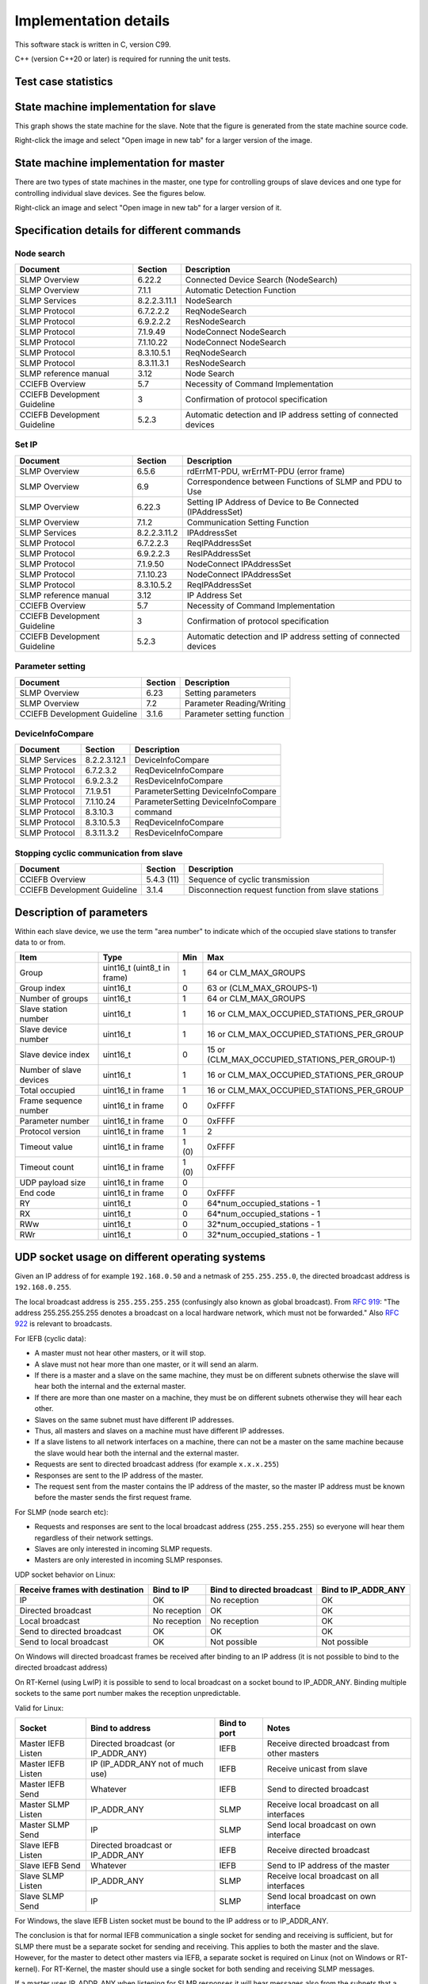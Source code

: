 Implementation details
======================
This software stack is written in C, version C99.

C++ (version C++20 or later) is required for running the unit tests.


Test case statistics
--------------------

.. jinja:: teststatistics_context

    There are {{ number_of_testcases }} test cases implemented, using the Google Test framework.
    They do {{ number_of_expects }} value checks  via ``EXPECT_`` (for example ``EXPECT_EQUAL``)
    and {{ number_of_asserts }} via ``ASSERT_`` (for example ``ASSERT_EQUAL``).


State machine implementation for slave
--------------------------------------
This graph shows the state machine for the slave. Note that the figure
is generated from the state machine source code.

Right-click the image and select "Open image in new tab" for a larger version
of the image.

.. graphviz:: _generated/slave_state_machine.dot


State machine implementation for master
---------------------------------------
There are two types of state machines in the master, one type for controlling
groups of slave devices and one type for controlling individual slave devices.
See the figures below.

Right-click an image and select "Open image in new tab" for a larger version
of it.

.. graphviz:: _generated/group_state_machine.dot

.. graphviz:: _generated/device_state_machine.dot



Specification details for different commands
--------------------------------------------

Node search
^^^^^^^^^^^

============================= ============== =================================================================
Document                      Section        Description
============================= ============== =================================================================
SLMP Overview                 6.22.2         Connected Device Search (NodeSearch)
SLMP Overview                 7.1.1          Automatic Detection Function
SLMP Services                 8.2.2.3.11.1   NodeSearch
SLMP Protocol                 6.7.2.2.2      ReqNodeSearch
SLMP Protocol                 6.9.2.2.2      ResNodeSearch
SLMP Protocol                 7.1.9.49       NodeConnect NodeSearch
SLMP Protocol                 7.1.10.22      NodeConnect NodeSearch
SLMP Protocol                 8.3.10.5.1     ReqNodeSearch
SLMP Protocol                 8.3.11.3.1     ResNodeSearch
SLMP reference manual         3.12           Node Search
CCIEFB Overview               5.7            Necessity of Command Implementation
CCIEFB Development Guideline   3              Confirmation of protocol specification
CCIEFB Development Guideline   5.2.3          Automatic detection and IP address setting of connected devices
============================= ============== =================================================================


Set IP
^^^^^^

============================= ============== =================================================================
Document                      Section        Description
============================= ============== =================================================================
SLMP Overview                 6.5.6          rdErrMT-PDU, wrErrMT-PDU (error frame)
SLMP Overview                 6.9            Correspondence between Functions of SLMP and PDU to Use
SLMP Overview                 6.22.3         Setting IP Address of Device to Be Connected (IPAddressSet)
SLMP Overview                 7.1.2          Communication Setting Function
SLMP Services                 8.2.2.3.11.2   IPAddressSet
SLMP Protocol                 6.7.2.2.3      ReqIPAddressSet
SLMP Protocol                 6.9.2.2.3      ResIPAddressSet
SLMP Protocol                 7.1.9.50       NodeConnect IPAddressSet
SLMP Protocol                 7.1.10.23      NodeConnect IPAddressSet
SLMP Protocol                 8.3.10.5.2     ReqIPAddressSet
SLMP reference manual         3.12           IP Address Set
CCIEFB Overview               5.7            Necessity of Command Implementation
CCIEFB Development Guideline   3              Confirmation of protocol specification
CCIEFB Development Guideline   5.2.3          Automatic detection and IP address setting of connected devices
============================= ============== =================================================================


Parameter setting
^^^^^^^^^^^^^^^^^

============================= ============== ==================================
Document                      Section        Description
============================= ============== ==================================
SLMP Overview                 6.23           Setting parameters
SLMP Overview                 7.2            Parameter Reading/Writing
CCIEFB Development Guideline   3.1.6          Parameter setting function
============================= ============== ==================================


DeviceInfoCompare
^^^^^^^^^^^^^^^^^

============================= ============== ==================================
Document                      Section        Description
============================= ============== ==================================
SLMP Services                 8.2.2.3.12.1   DeviceInfoCompare
SLMP Protocol                 6.7.2.3.2      ReqDeviceInfoCompare
SLMP Protocol                 6.9.2.3.2      ResDeviceInfoCompare
SLMP Protocol                 7.1.9.51       ParameterSetting DeviceInfoCompare
SLMP Protocol                 7.1.10.24      ParameterSetting DeviceInfoCompare
SLMP Protocol                 8.3.10.3       command
SLMP Protocol                 8.3.10.5.3     ReqDeviceInfoCompare
SLMP Protocol                 8.3.11.3.2     ResDeviceInfoCompare
============================= ============== ==================================


Stopping cyclic communication from slave
^^^^^^^^^^^^^^^^^^^^^^^^^^^^^^^^^^^^^^^^

============================= ============== ===================================================
Document                      Section        Description
============================= ============== ===================================================
CCIEFB Overview               5.4.3 (11)     Sequence of cyclic transmission
CCIEFB Development Guideline  3.1.4          Disconnection request function from slave stations
============================= ============== ===================================================


Description of parameters
-------------------------

Within each slave device, we use the term "area number" to indicate which of the
occupied slave stations to transfer data to or from.

======================= =========================== ========== =========================================
Item                    Type                        Min        Max
======================= =========================== ========== =========================================
Group                   uint16_t (uint8_t in frame) 1          64 or CLM_MAX_GROUPS
Group index             uint16_t                    0          63 or (CLM_MAX_GROUPS-1)
Number of groups        uint16_t                    1          64 or CLM_MAX_GROUPS
Slave station number    uint16_t                    1          16 or CLM_MAX_OCCUPIED_STATIONS_PER_GROUP
Slave device number     uint16_t                    1          16 or CLM_MAX_OCCUPIED_STATIONS_PER_GROUP
Slave device index      uint16_t                    0          15 or (CLM_MAX_OCCUPIED_STATIONS_PER_GROUP-1)
Number of slave devices uint16_t                    1          16 or CLM_MAX_OCCUPIED_STATIONS_PER_GROUP
Total occupied          uint16_t in frame           1          16 or CLM_MAX_OCCUPIED_STATIONS_PER_GROUP
Frame sequence number   uint16_t in frame           0          0xFFFF
Parameter number        uint16_t in frame           0          0xFFFF
Protocol version        uint16_t in frame           1          2
Timeout value           uint16_t in frame           1 (0)      0xFFFF
Timeout count           uint16_t in frame           1 (0)      0xFFFF
UDP payload size        uint16_t in frame           0
End code                uint16_t in frame           0          0xFFFF
RY                      uint16_t                    0          64*num_occupied_stations - 1
RX                      uint16_t                    0          64*num_occupied_stations - 1
RWw                     uint16_t                    0          32*num_occupied_stations - 1
RWr                     uint16_t                    0          32*num_occupied_stations - 1
======================= =========================== ========== =========================================


UDP socket usage on different operating systems
-----------------------------------------------
Given an IP address of for example ``192.168.0.50`` and a netmask of ``255.255.255.0``, the
directed broadcast address is ``192.168.0.255``.

The local broadcast address is ``255.255.255.255`` (confusingly also known as global broadcast).
From :rfc:`919`: "The address 255.255.255.255 denotes a broadcast on a local hardware
network, which must not be forwarded." Also :rfc:`922` is relevant to broadcasts.

For IEFB (cyclic data):

* A master must not hear other masters, or it will stop.
* A slave must not hear more than one master, or it will send an alarm.
* If there is a master and a slave on the same machine, they must be on different subnets
  otherwise the slave will hear both the internal and the external master.
* If there are more than one master on a machine, they must be on different subnets
  otherwise they will hear each other.
* Slaves on the same subnet must have different IP addresses.
* Thus, all masters and slaves on a machine must have different IP addresses.
* If a slave listens to all network interfaces on a machine, there can not be a master
  on the same machine because the slave would hear both the internal and the external master.
* Requests are sent to directed broadcast address (for example ``x.x.x.255``)
* Responses are sent to the IP address of the master.
* The request sent from the master contains the IP address of the master, so the
  master IP address must be known before the master sends the first request frame.

For SLMP (node search etc):

* Requests and responses are sent to the local broadcast address (``255.255.255.255``) so
  everyone will hear them regardless of their network settings.
* Slaves are only interested in incoming SLMP requests.
* Masters are only interested in incoming SLMP responses.

UDP socket behavior on Linux:

=============================== ============ ========================== =====================
Receive frames with destination Bind to IP   Bind to directed broadcast Bind to IP_ADDR_ANY
=============================== ============ ========================== =====================
IP                              OK           No reception               OK
Directed broadcast              No reception OK                         OK
Local broadcast                 No reception No reception               OK
Send to directed broadcast      OK           OK                         OK
Send to local broadcast         OK           Not possible               Not possible
=============================== ============ ========================== =====================

On Windows will directed broadcast frames be received after binding to an IP address (it
is not possible to bind to the directed broadcast address)

On RT-Kernel (using LwIP) it is possible to send to local broadcast on a socket bound to IP_ADDR_ANY.
Binding multiple sockets to the same port number makes the reception unpredictable.

Valid for Linux:

================== ==================================== ============== =============================================
Socket             Bind to address                      Bind to port   Notes
================== ==================================== ============== =============================================
Master IEFB Listen Directed broadcast (or IP_ADDR_ANY)  IEFB           Receive directed broadcast from other masters
Master IEFB Listen IP (IP_ADDR_ANY not of much use)     IEFB           Receive unicast from slave
Master IEFB Send   Whatever                             IEFB           Send to directed broadcast
Master SLMP Listen IP_ADDR_ANY                          SLMP           Receive local broadcast on all interfaces
Master SLMP Send   IP                                   SLMP           Send local broadcast on own interface
Slave IEFB Listen  Directed broadcast or IP_ADDR_ANY    IEFB           Receive directed broadcast
Slave IEFB Send    Whatever                             IEFB           Send to IP address of the master
Slave SLMP Listen  IP_ADDR_ANY                          SLMP           Receive local broadcast on all interfaces
Slave SLMP Send    IP                                   SLMP           Send local broadcast on own interface
================== ==================================== ============== =============================================

For Windows, the slave IEFB Listen socket must be bound to the IP address or to IP_ADDR_ANY.

The conclusion is that for normal IEFB communication a single socket for sending and receiving is sufficient, but for
SLMP there must be a separate socket for sending and receiving. This applies to both the master and the slave.
However, for the master to detect other masters via IEFB, a separate socket is required on Linux (not on Windows
or RT-kernel). For RT-Kernel, the master should use a single socket for both sending and receiving SLMP messages.

If a master uses IP_ADDR_ANY when listening for SLMP responses it will hear messages also from the subnets
that a slave or other masters on the same machine are using. Thus it is necessary to filter incoming responses
with regards to subnet or interface index.

Implementation limitations:

* Only a single slave per machine (no filtering of incoming SLMP requests with regards to interface index).
  The single slave might occupy several slave stations.
* Only a single IP address and a single subnet per network interface.


File path separators on different operating systems
---------------------------------------------------
File paths on Windows use the backslash ``\`` instead
of forward slash ``/`` as path separator.

When compiling for Windows the ``CL_USE_BACKSLASH_PATH_SEPARATOR`` define will
automatically be set to ``true`` (if not already set to something else).
You can override that define (to ``true`` or ``false``) during compilation.
